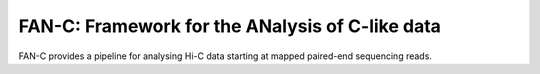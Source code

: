 ================================================
FAN-C: Framework for the ANalysis of C-like data
================================================

FAN-C provides a pipeline for analysing Hi-C data starting at mapped paired-end sequencing reads.